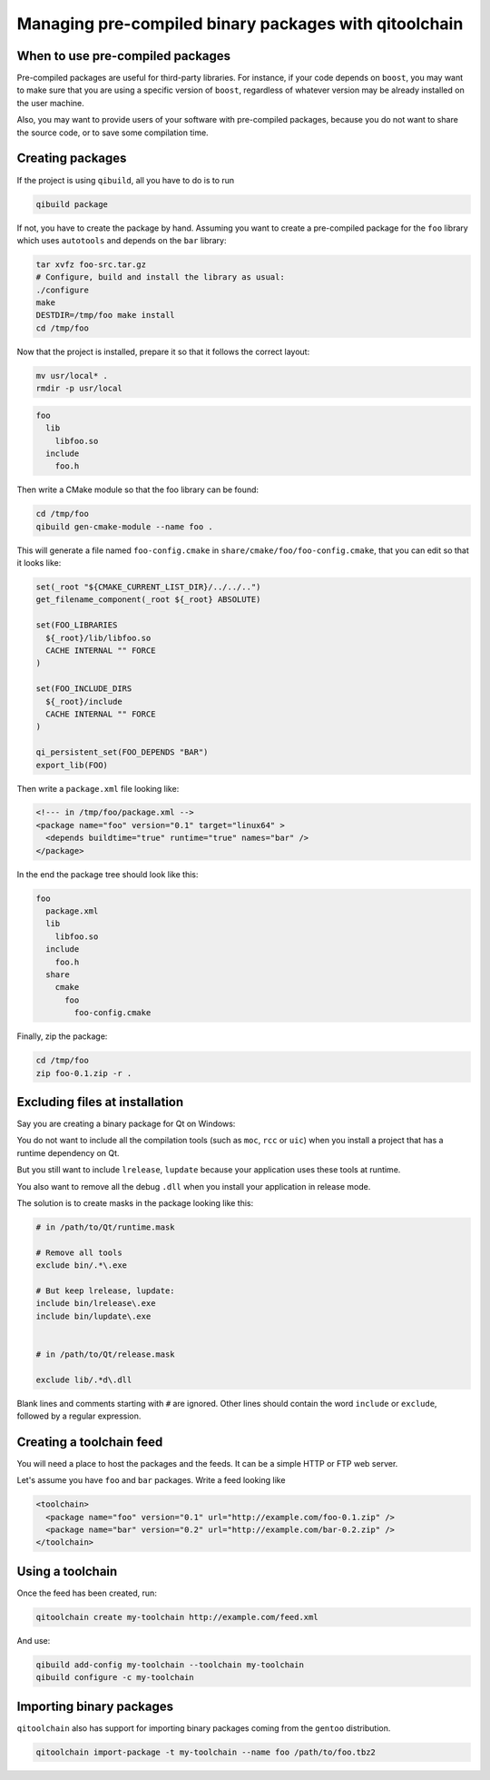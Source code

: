.. _qitoolchain-tutorial:

Managing pre-compiled binary packages with qitoolchain
=======================================================

When to use pre-compiled packages
---------------------------------

Pre-compiled packages are useful for third-party libraries.
For instance, if your code depends on ``boost``, you may want to make sure
that you are using a specific version of ``boost``, regardless of whatever
version may be already installed on the user machine.

Also, you may want to provide users of your software with pre-compiled packages, because
you do not want to share the source code, or to save some compilation time.

Creating packages
-----------------

If the project is using ``qibuild``, all you have to do is to run

.. code-block:: console

  qibuild package

If not, you have to create the package by hand. Assuming you want
to create a pre-compiled package for the ``foo`` library which uses
``autotools`` and depends on the ``bar`` library:

.. code-block:: console

    tar xvfz foo-src.tar.gz
    # Configure, build and install the library as usual:
    ./configure
    make
    DESTDIR=/tmp/foo make install
    cd /tmp/foo

Now that the project is installed, prepare it so that it follows the
correct layout:

.. code-block:: console

    mv usr/local* .
    rmdir -p usr/local


.. code-block:: console

    foo
      lib
        libfoo.so
      include
        foo.h


Then write a CMake module so that the foo library can be found:

.. code-block:: console

    cd /tmp/foo
    qibuild gen-cmake-module --name foo .

This will generate a file named ``foo-config.cmake`` in
``share/cmake/foo/foo-config.cmake``, that you can edit so that it looks like:

.. code-block:: cmake


    set(_root "${CMAKE_CURRENT_LIST_DIR}/../../..")
    get_filename_component(_root ${_root} ABSOLUTE)

    set(FOO_LIBRARIES
      ${_root}/lib/libfoo.so
      CACHE INTERNAL "" FORCE
    )

    set(FOO_INCLUDE_DIRS
      ${_root}/include
      CACHE INTERNAL "" FORCE
    )

    qi_persistent_set(FOO_DEPENDS "BAR")
    export_lib(FOO)


Then write a ``package.xml`` file looking like:

.. code-block:: xml

    <!--- in /tmp/foo/package.xml -->
    <package name="foo" version="0.1" target="linux64" >
      <depends buildtime="true" runtime="true" names="bar" />
    </package>


In the end the package tree should look like this:

.. code-block:: console

    foo
      package.xml
      lib
        libfoo.so
      include
        foo.h
      share
        cmake
          foo
            foo-config.cmake



Finally, zip the package:

.. code-block:: console

    cd /tmp/foo
    zip foo-0.1.zip -r .

Excluding files at installation
-------------------------------

Say you are creating a binary package for Qt on Windows:

You do not want to include all the compilation tools (such as ``moc``, ``rcc`` or ``uic``)
when you install a project that has a runtime dependency on Qt.

But you still want to include ``lrelease``, ``lupdate`` because your application uses
these tools at runtime.

You also want to remove all the debug ``.dll`` when you install your application in
release mode.

The solution is to create masks in the package looking like this:

.. code-block:: console

    # in /path/to/Qt/runtime.mask

    # Remove all tools
    exclude bin/.*\.exe

    # But keep lrelease, lupdate:
    include bin/lrelease\.exe
    include bin/lupdate\.exe


    # in /path/to/Qt/release.mask

    exclude lib/.*d\.dll

Blank lines and comments starting with ``#`` are ignored.
Other lines should contain the word ``include`` or ``exclude``,
followed by a regular expression.


Creating a toolchain feed
--------------------------

You will need a place to host the packages and the feeds. It can be a simple
HTTP or FTP web server.

Let's assume you have ``foo`` and ``bar`` packages. Write a feed looking like

.. code-block:: xml

  <toolchain>
    <package name="foo" version="0.1" url="http://example.com/foo-0.1.zip" />
    <package name="bar" version="0.2" url="http://example.com/bar-0.2.zip" />
  </toolchain>


Using a toolchain
-----------------

Once the feed has been created, run:

.. code-block:: xml

  qitoolchain create my-toolchain http://example.com/feed.xml

And use:

.. code-block:: console

  qibuild add-config my-toolchain --toolchain my-toolchain
  qibuild configure -c my-toolchain


Importing binary packages
--------------------------

``qitoolchain`` also has support for importing binary packages coming from the ``gentoo``
distribution.

.. code-block:: console

    qitoolchain import-package -t my-toolchain --name foo /path/to/foo.tbz2
